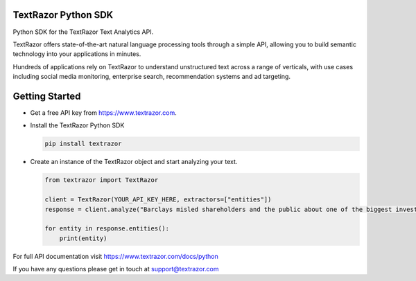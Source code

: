 TextRazor Python SDK
====================

Python SDK for the TextRazor Text Analytics API.

TextRazor offers state-of-the-art natural language processing tools
through a simple API, allowing you to build semantic technology into
your applications in minutes.

Hundreds of applications rely on TextRazor to understand unstructured
text across a range of verticals, with use cases including social media
monitoring, enterprise search, recommendation systems and ad targeting.

Getting Started
===============

-  Get a free API key from https://www.textrazor.com.

-  Install the TextRazor Python SDK

   .. code:: bash

       pip install textrazor

-  Create an instance of the TextRazor object and start analyzing your
   text.

   .. code:: python

       from textrazor import TextRazor

       client = TextRazor(YOUR_API_KEY_HERE, extractors=["entities"])
       response = client.analyze("Barclays misled shareholders and the public about one of the biggest investments in the bank's history, a BBC Panorama investigation has found.")

       for entity in response.entities():
           print(entity)

For full API documentation visit https://www.textrazor.com/docs/python

If you have any questions please get in touch at support@textrazor.com
